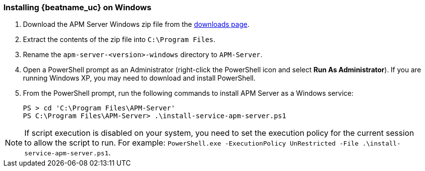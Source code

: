 [[installing-on-windows]]
=== Installing {beatname_uc} on Windows

ifeval::["{release-state}"=="unreleased"]

Version {version} of {beatname_uc} has not yet been released.

endif::[]

ifeval::["{release-state}"!="unreleased"]

. Download the APM Server Windows zip file from the
https://www.elastic.co/downloads/apm/apm-server[downloads page].

. Extract the contents of the zip file into `C:\Program Files`.

. Rename the `apm-server-<version>-windows` directory to `APM-Server`.

. Open a PowerShell prompt as an Administrator (right-click the PowerShell icon and select *Run As Administrator*). If you are running Windows XP, you may need to download and install PowerShell.

. From the PowerShell prompt, run the following commands to install APM Server as a
Windows service:
+
[source,shell]
----------------------------------------------------------------------
PS > cd 'C:\Program Files\APM-Server'
PS C:\Program Files\APM-Server> .\install-service-apm-server.ps1
----------------------------------------------------------------------

NOTE: If script execution is disabled on your system, you need to set the execution policy for the current session to allow the script to run. For example: `PowerShell.exe -ExecutionPolicy UnRestricted -File .\install-service-apm-server.ps1`.

endif::[]
